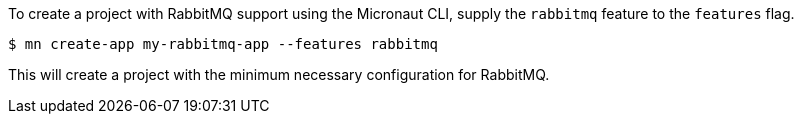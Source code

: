 To create a project with RabbitMQ support using the Micronaut CLI, supply the `rabbitmq` feature to the `features` flag.

----
$ mn create-app my-rabbitmq-app --features rabbitmq
----

This will create a project with the minimum necessary configuration for RabbitMQ.